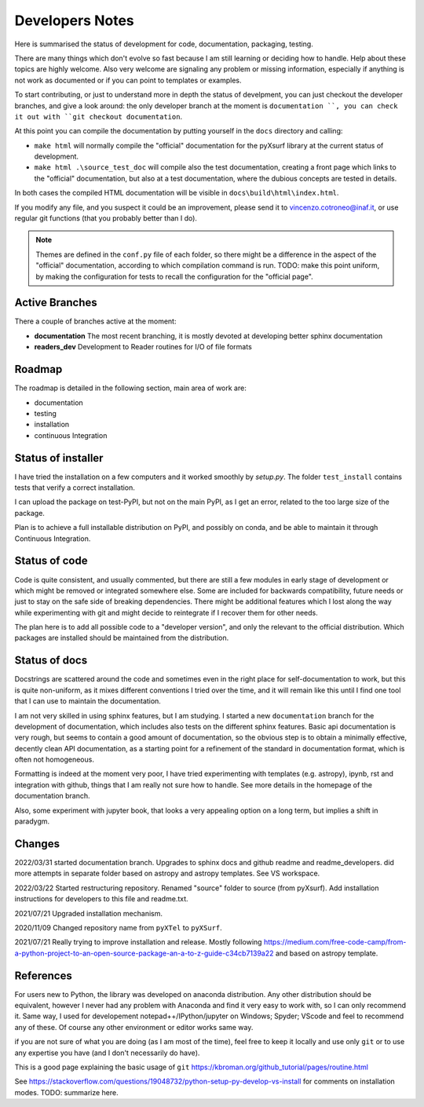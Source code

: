 .. _developersnotes:

Developers Notes
=================

Here is summarised the status of development for code, documentation, packaging, testing.

There are many things which don't evolve so fast because I am still learning or deciding how to handle. Help about these topics are highly welcome.
Also very welcome are signaling any problem or missing information, especially if anything is not work as documented or if you can point to templates or examples.

To start contributing, or just to understand more in depth the status of develpment, you can just checkout the developer branches, and give a look around: the only developer branch at the moment is ``documentation ``, you can check it out with ``git checkout documentation``.

At this point you can compile the documentation by putting yourself in the ``docs`` directory and calling:

* ``make html`` will normally compile the "official" documentation for the pyXsurf library at the current status of development.
* ``make html .\source_test_doc`` will compile also the test documentation, creating a front page which links to the "official" documentation, but also at a test documentation, where the dubious concepts are tested in details.

In both cases the compiled HTML documentation will be visible in ``docs\build\html\index.html``.

If you modify any file, and you suspect it could be an improvement, please send it to vincenzo.cotroneo@inaf.it, or use regular git functions (that you probably better than I do).

.. note::
    Themes are defined in the ``conf.py`` file of each folder, so there might be a difference in the aspect of the "official" documentation, according to which compilation command is run. TODO: make this point uniform, by making the configuration for tests to recall the configuration for the "official page".


Active Branches
-------------------------------------------------
There a couple of branches active at the moment:

* **documentation** The most recent branching, it is mostly devoted at developing better sphinx documentation
* **readers_dev** Development to Reader routines for I/O of file formats 


Roadmap
---------------

The roadmap is detailed in the following section, main area of work are:

*  documentation
*  testing
*  installation
*  continuous Integration

Status of installer
-------------------------------------------------
I have tried the installation on a few computers and it worked smoothly 
by `setup.py`. The folder ``test_install`` contains tests 
that verify a correct installation.

I can upload the package on test-PyPI, but not on the main PyPI, as I get an error, related to the too large size of the package.

Plan is to achieve a full installable distribution on PyPI, and possibly on conda, and be able to maintain it through Continuous Integration.

Status of code
-------------------------------------------------

Code is quite consistent, and usually commented, but there are still a few modules in early stage of development or which might be removed or integrated somewhere else. Some are included for backwards compatibility, future needs or just to stay on the safe side of breaking dependencies. 
There might be additional features which I lost along the way while experimenting with git and might decide to reintegrate if I recover them for other needs.

The plan here is to add all possible code to a "developer version", and only the relevant to the official distribution. Which packages are installed should be maintained from the distribution. 

Status of docs
-------------------------------------------------

Docstrings are scattered around the code and sometimes even in the right place for self-documentation to work, 
but this is quite non-uniform,
as it mixes different conventions I tried over the time, and it will remain like this
until I find one tool that I can use to maintain the documentation.

I am not very skilled in using sphinx features, but I am studying.
I started a new ``documentation`` branch for the development of documentation, which includes also tests on the different sphinx features. Basic api documentation is very rough, but seems to contain a good amount of documentation, so the obvious step is to obtain a minimally effective, decently clean API documentation, as a starting point for a refinement of the standard in documentation format, which is often not homogeneous.  

Formatting is indeed at the moment very poor, I have tried experimenting with templates (e.g. astropy), ipynb, rst and integration with github, things that I am really not sure how to handle. See more details in the homepage of the documentation branch.

Also, some experiment with jupyter book, that looks a very appealing option on a long term, but implies a shift in paradygm.

Changes
-------------------------------------------------

2022/03/31 started documentation branch. Upgrades to sphinx docs and github readme and readme_developers. did more attempts in separate folder based on astropy and astropy templates. See VS workspace.

2022/03/22 Started restructuring repository. Renamed "source" folder to source (from pyXsurf). Add installation instructions for developers to this file and readme.txt.

2021/07/21 Upgraded installation mechanism.

2020/11/09 Changed repository name from ``pyXTel`` to
``pyXSurf``.

2021/07/21 Really trying to improve installation and release.
Mostly following https://medium.com/free-code-camp/from-a-python-project-to-an-open-source-package-an-a-to-z-guide-c34cb7139a22 and based on astropy template.

References
------------

For users new to Python, the library was developed on anaconda
distribution. Any other distribution should be equivalent, however I
never had any problem with Anaconda and find it very easy to work with,
so I can only recommend it. Same way, I used for developement
notepad++/IPython/jupyter on Windows; Spyder; VScode and feel to
recommend any of these. Of course any other environment or editor works
same way.


if you are not sure of what you are doing (as I am most of the time), feel free to keep it locally and use only ``git`` or to use any expertise you have (and I don't necessarily do have).

This is a good page explaining the basic usage of ``git`` 
https://kbroman.org/github_tutorial/pages/routine.html


See https://stackoverflow.com/questions/19048732/python-setup-py-develop-vs-install for comments on installation modes.
TODO: summarize here.